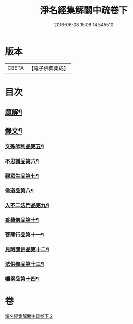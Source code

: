 #+TITLE: 淨名經集解關中疏卷下 
#+DATE: 2016-06-08 15:08:14.545510

* 版本
 |     CBETA|【電子佛典集成】|

* 目次
** [[file:KR6v0032_002.txt::002-0070a2][題解¶]]
** [[file:KR6v0032_002.txt::002-0071a2][錄文¶]]
*** [[file:KR6v0032_002.txt::002-0071a7][文殊師利品第五¶]]
*** [[file:KR6v0032_002.txt::002-0100a18][不思議品第六¶]]
*** [[file:KR6v0032_002.txt::002-0112a2][觀眾生品第七¶]]
*** [[file:KR6v0032_002.txt::002-0136a2][佛道品第八¶]]
*** [[file:KR6v0032_002.txt::002-0152a2][入不二法門品第九¶]]
*** [[file:KR6v0032_002.txt::002-0162a5][香積佛品第十¶]]
*** [[file:KR6v0032_002.txt::002-0174a15][菩薩行品第十一¶]]
*** [[file:KR6v0032_002.txt::002-0190a19][見阿閦佛品第十二¶]]
*** [[file:KR6v0032_002.txt::002-0201a4][法供養品第十三¶]]
*** [[file:KR6v0032_002.txt::002-0211a6][囑累品第十四¶]]

* 卷
[[file:KR6v0032_002.txt][淨名經集解關中疏卷下 2]]

